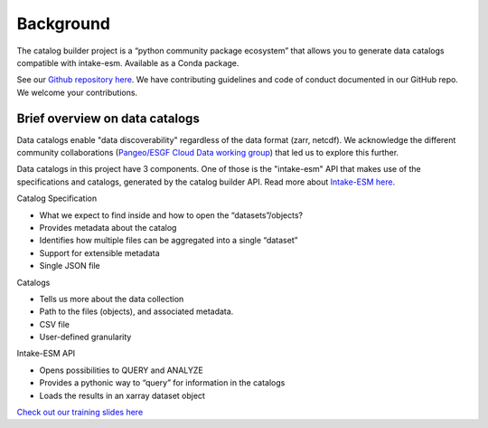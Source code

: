 Background
==========

The catalog builder project is a “python community package ecosystem” that allows you to generate data catalogs compatible with intake-esm.  Available as a Conda package. 

See our `Github repository here <https://github.com/aradhakrishnanGFDL/CatalogBuilder>`_.
We have contributing guidelines and code of conduct documented in our GitHub repo. We welcome your contributions. 

Brief overview on data catalogs 
-------------------------------

Data catalogs enable "data discoverability" regardless of the data format (zarr, netcdf). We acknowledge the different community collaborations (`Pangeo/ESGF Cloud Data working group <https://pangeo-data.github.io/pangeo-cmip6-cloud/>`_) that led us to explore this further. 

Data catalogs in this project have 3 components. One of those is the "intake-esm" API that makes use of the specifications and catalogs, generated by the catalog builder API. Read more about `Intake-ESM here <https://intake-esm.readthedocs.io/en/stable/>`_.

Catalog Specification

- What we expect to find inside and how to open the “datasets”/objects? 
- Provides metadata about the catalog
- Identifies how multiple files can be aggregated into a single “dataset”
- Support for extensible metadata
- Single JSON file

Catalogs 

- Tells us more about the data collection 
- Path to the files (objects),  and associated metadata.
- CSV file
- User-defined granularity

Intake-ESM API

- Opens possibilities to QUERY and ANALYZE
- Provides a pythonic way to “query” for information in the catalogs
- Loads the results in an xarray dataset object 

`Check out our training slides here <https://docs.google.com/presentation/d/1m_1XaL5che5vvPKdRn7iscSL8Kh8DfF0f_CtBps2ARE/edit?usp=sharing>`_



